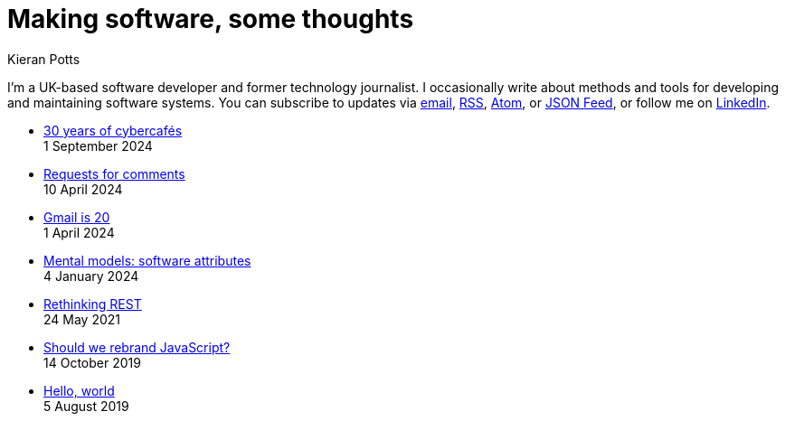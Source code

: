 = Making software, some thoughts
Kieran Potts
:description: Commentary on methods and tools for developing and maintaining \
  software systems.
:docinfo: shared
:nofooter:

I'm a UK-based software developer and former technology journalist. I
occasionally write about methods and tools for developing and maintaining
software systems. You can subscribe to updates via
link:https://mailchi.mp/2c60bdf9f429/91h5vui7v9[email],
link:/feeds/rss.xml[RSS],
link:/feeds/atom.xml[Atom], or
link:/feeds/feed.json[JSON Feed],
or follow me on link:https://www.linkedin.com/in/kieranpotts/[LinkedIn].

* link:./30-years-of-cybercafes[30 years of cybercafés] +
  [.small]#1 September 2024#

* link:./rfcs[Requests for comments] +
  [.small]#10 April 2024#

* link:./gmail-is-20[Gmail is 20] +
  [.small]#1 April 2024#

* link:./software-attributes[Mental models: software attributes] +
  [.small]#4 January 2024#

* link:./rethinking-rest[Rethinking REST] +
  [.small]#24 May 2021#

* link:./rebranding-javascript[Should we rebrand JavaScript?] +
  [.small]#14 October 2019#

* link:./hello-world[Hello, world] +
  [.small]#5 August 2019#
